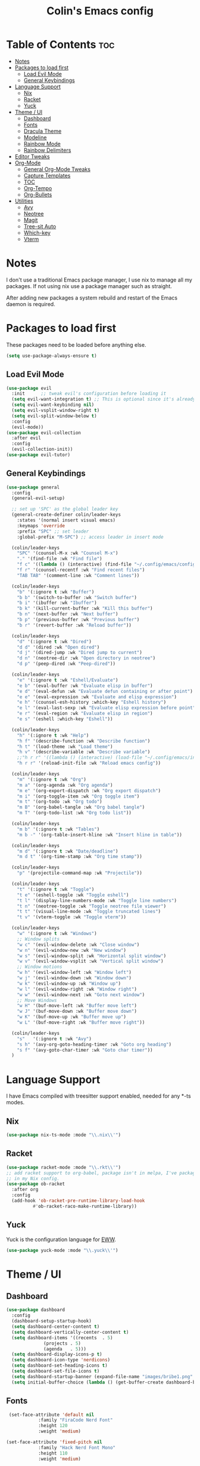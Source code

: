 #+TITLE: Colin's Emacs config
#+STARTUP: showall
#+PROPERTY: header-args:emacs-lisp :tangle yes

* Table of Contents :toc:
-  [[#notes][Notes]]
-  [[#packages-to-load-first][Packages to load first]]
  - [[#load-evil-mode][Load Evil Mode]]
  - [[#general-keybindings][General Keybindings]]
- [[#language-support][Language Support]]
  - [[#nix][Nix]]
  - [[#racket][Racket]]
  - [[#yuck][Yuck]]
- [[#theme--ui][Theme / UI]]
  - [[#dashboard][Dashboard]]
  - [[#fonts][Fonts]]
  - [[#dracula-theme][Dracula Theme]]
  - [[#modeline][Modeline]]
  - [[#rainbow-mode][Rainbow Mode]]
  - [[#rainbow-delimiters][Rainbow Delimiters]]
- [[#editor-tweaks][Editor Tweaks]]
- [[#org-mode][Org-Mode]]
  - [[#general-org-mode-tweaks][General Org-Mode Tweaks]]
  - [[#capture-templates][Capture Templates]]
  - [[#toc][TOC]]
  - [[#org-tempo][Org-Tempo]]
  - [[#org-bullets][Org-Bullets]]
- [[#utilities][Utilities]]
  - [[#avy][Avy]]
  - [[#neotree][Neotree]]
  - [[#magit][Magit]]
  - [[#tree-sit-auto][Tree-sit Auto]]
  - [[#which-key][Which-key]]
  - [[#vterm][Vterm]]

*  Notes
I don't use a traditional Emacs package manager, I use nix to manage all my packages.  If not using nix use a package manager such as straight. 

After adding new packages a system rebuild and restart of the Emacs daemon is required.

*  Packages to load first
These packages need to be loaded before anything else.
#+begin_src emacs-lisp
(setq use-package-always-ensure t)
#+end_src
** Load Evil Mode
#+begin_src emacs-lisp
(use-package evil
  :init      ;; tweak evil's configuration before loading it
  (setq evil-want-integration t) ;; This is optional since it's already set to t by default.
  (setq evil-want-keybinding nil)
  (setq evil-vsplit-window-right t)
  (setq evil-split-window-below t)
  :config
  (evil-mode))
(use-package evil-collection
  :after evil
  :config
  (evil-collection-init))
(use-package evil-tutor)
#+end_src

** General Keybindings
#+begin_src emacs-lisp
(use-package general
  :config
  (general-evil-setup)
  
  ;; set up 'SPC' as the global leader key
  (general-create-definer colin/leader-keys
    :states '(normal insert visual emacs)
    :keymaps 'override
    :prefix "SPC" ;; set leader
    :global-prefix "M-SPC") ;; access leader in insert mode
  
  (colin/leader-keys
    "SPC" '(counsel-M-x :wk "Counsel M-x")
    "." '(find-file :wk "Find file")
    "f c" '((lambda () (interactive) (find-file "~/.config/emacs/config.org")) :wk "Edit emacs config")
    "f r" '(counsel-recentf :wk "Find recent files")
    "TAB TAB" '(comment-line :wk "Comment lines"))
  
  (colin/leader-keys
    "b" '(:ignore t :wk "Buffer")
    "b b" '(switch-to-buffer :wk "Switch buffer")
    "b i" '(ibuffer :wk "Ibuffer")
    "b k" '(kill-current-buffer :wk "Kill this buffer")
    "b n" '(next-buffer :wk "Next buffer")
    "b p" '(previous-buffer :wk "Previous buffer")
    "b r" '(revert-buffer :wk "Reload buffer"))
  
  (colin/leader-keys
    "d" '(:ignore t :wk "Dired")
    "d d" '(dired :wk "Open dired")
    "d j" '(dired-jump :wk "Dired jump to current")
    "d n" '(neotree-dir :wk "Open directory in neotree")
    "d p" '(peep-dired :wk "Peep-dired"))
  
  (colin/leader-keys
    "e" '(:ignore t :wk "Eshell/Evaluate")    
    "e b" '(eval-buffer :wk "Evaluate elisp in buffer")
    "e d" '(eval-defun :wk "Evaluate defun containing or after point")
    "e e" '(eval-expression :wk "Evaluate and elisp expression")
    "e h" '(counsel-esh-history :which-key "Eshell history")
    "e l" '(eval-last-sexp :wk "Evaluate elisp expression before point")
    "e r" '(eval-region :wk "Evaluate elisp in region")
    "e s" '(eshell :which-key "Eshell"))
  
  (colin/leader-keys
    "h" '(:ignore t :wk "Help")
    "h f" '(describe-function :wk "Describe function")
    "h t" '(load-theme :wk "Load theme")
    "h v" '(describe-variable :wk "Describe variable")
    ;;"h r r" '((lambda () (interactive) (load-file "~/.config/emacs/init.el")) :wk "Reload emacs config"))
    "h r r" '(reload-init-file :wk "Reload emacs config"))
  
  (colin/leader-keys
    "m" '(:ignore t :wk "Org")
    "m a" '(org-agenda :wk "Org agenda")
    "m e" '(org-export-dispatch :wk "Org export dispatch")
    "m i" '(org-toggle-item :wk "Org toggle item")
    "m t" '(org-todo :wk "Org todo")
    "m B" '(org-babel-tangle :wk "Org babel tangle")
    "m T" '(org-todo-list :wk "Org todo list"))
  
  (colin/leader-keys
    "m b" '(:ignore t :wk "Tables")
    "m b -" '(org-table-insert-hline :wk "Insert hline in table"))

  (colin/leader-keys
    "m d" '(:ignore t :wk "Date/deadline")
    "m d t" '(org-time-stamp :wk "Org time stamp"))

  (colin/leader-keys
    "p" '(projectile-command-map :wk "Projectile"))

  (colin/leader-keys
    "t" '(:ignore t :wk "Toggle")
    "t e" '(eshell-toggle :wk "Toggle eshell")
    "t l" '(display-line-numbers-mode :wk "Toggle line numbers")
    "t n" '(neotree-toggle :wk "Toggle neotree file viewer")
    "t t" '(visual-line-mode :wk "Toggle truncated lines")
    "t v" '(vterm-toggle :wk "Toggle vterm"))

  (colin/leader-keys
    "w" '(:ignore t :wk "Windows")
    ;; Window splits
    "w c" '(evil-window-delete :wk "Close window")
    "w n" '(evil-window-new :wk "New window")
    "w s" '(evil-window-split :wk "Horizontal split window")
    "w v" '(evil-window-vsplit :wk "Vertical split window")
    ;; Window motions
    "w h" '(evil-window-left :wk "Window left")
    "w j" '(evil-window-down :wk "Window down")
    "w k" '(evil-window-up :wk "Window up")
    "w l" '(evil-window-right :wk "Window right")
    "w w" '(evil-window-next :wk "Goto next window")
    ;; Move Windows
    "w H" '(buf-move-left :wk "Buffer move left")
    "w J" '(buf-move-down :wk "Buffer move down")
    "w K" '(buf-move-up :wk "Buffer move up")
    "w L" '(buf-move-right :wk "Buffer move right"))

  (colin/leader-keys
    "s"   '(:ignore t :wk "Avy")
    "s h" '(avy-org-goto-heading-timer :wk "Goto org heading")
    "s f" '(avy-goto-char-timer :wk "Goto char timer"))
  )
   #+end_src

* Language Support
I have Emacs compiled with treesitter support enabled, needed for any *-ts modes.
** Nix
#+begin_src emacs-lisp
(use-package nix-ts-mode :mode "\\.nix\\'")
#+end_src
** Racket
#+begin_src emacs-lisp
(use-package racket-mode :mode "\\.rkt\\'")
;; add racket support to org-babel, package isn't in melpa, I've packaged it
;; in my Nix config.
(use-package ob-racket
  :after org
  :config
  (add-hook 'ob-racket-pre-runtime-library-load-hook
	      #'ob-racket-raco-make-runtime-library))
#+end_src
** Yuck
Yuck is the configuration language for [[https://github.com/elkowar/eww][EWW]].
#+begin_src emacs-lisp
(use-package yuck-mode :mode "\\.yuck\\'")
#+end_src
* Theme / UI
** Dashboard
#+begin_src emacs-lisp
(use-package dashboard
  :config
  (dashboard-setup-startup-hook)
  (setq dashboard-center-content t)
  (setq dashboard-vertically-center-content t)
  (setq dashboard-items '((recents  . 5)
			  (projects . 5)
			  (agenda   . 5)))
  (setq dashboard-display-icons-p t)
  (setq dashboard-icon-type 'nerdicons)
  (setq dashboard-set-heading-icons t)
  (setq dashboard-set-file-icons t)
  (setq dashboard-startup-banner (expand-file-name "images/bribe1.png" user-emacs-directory))
  (setq initial-buffer-choice (lambda () (get-buffer-create dashboard-buffer-name))))
#+end_src
** Fonts
#+begin_src emacs-lisp
 (set-face-attribute 'default nil
 		    :family "FiraCode Nerd Font"
 		    :height 120
 		    :weight 'medium)

(set-face-attribute 'fixed-pitch nil
 		    :family "Hack Nerd Font Mono"
     	    :height 110
  		    :weight 'medium)

  ;; Makes commented text and keywords italics.
  ;; This is working in emacsclient but not emacs.
  ;; Your font must have an italic face available.
  (set-face-attribute 'font-lock-comment-face nil :slant 'italic)
  (set-face-attribute 'font-lock-keyword-face nil :slant 'italic)

  ;; Uncomment the following line if line spacing needs adjusting.
  ;; (setq-default line-spacing 0.12)
#+end_src
** Dracula Theme
Install Dracula, my preferred color scheme
#+begin_src emacs-lisp
  (use-package dracula-theme :config (load-theme 'dracula t))
#+end_src
** Modeline
I like to use the modeline from DOOM Emacs.
#+begin_src emacs-lisp
  (use-package doom-modeline :hook (after-init . doom-modeline-mode))
#+end_src
** Rainbow Mode
Display the actual color as a background for any hex color value (ex. #ffffff).  The code block below enables rainbow-mode in all programming modes (prog-mode) as well as org-mode, which is why rainbow works in this document.  

#+begin_src emacs-lisp
  (use-package rainbow-mode
    :diminish
    :hook '((org-mode prog-mode) . rainbow-mode))
#+end_src
** Rainbow Delimiters
#+begin_src emacs-lisp
(use-package rainbow-delimiters
  :hook '((racket-mode yuck-mode emacs-lisp-mode ) . rainbow-delimiters-mode))
#+end_src
* Editor Tweaks
Some misc tweaks I like to have.
#+begin_src emacs-lisp
(require 'recentf)
(recentf-mode t)
(setq recentf-max-saved-items 20)

(electric-indent-mode -1)    ;; Turn off the weird indenting that Emacs does by default.
(electric-pair-mode 1)       ;; Turns on automatic parens pairing
(global-hl-line-mode 1)      ;; Enables current line highlighting 

;; The following prevents <> from auto-pairing when electric-pair-mode is on.
;; Otherwise, org-tempo is broken when you try to <s TAB...
(add-hook 'org-mode-hook (lambda ()
			   (setq-local electric-pair-inhibit-predicate
				       `(lambda (c)
					  (if (char-equal c ?<) t (,electric-pair-inhibit-predicate c))))))

(add-hook 'org-mode-hook 'display-line-numbers-mode)  ;; Only show line numbers in org and prog modes
(add-hook 'prog-mode-hook 'display-line-numbers-mode)
(global-auto-revert-mode t)  ;; Automatically show changes if the file has changed
(global-visual-line-mode t)  ;; Enable truncated lines
(menu-bar-mode -1)           ;; Disable the menu bar 
(scroll-bar-mode -1)         ;; Disable the scroll bar
(tool-bar-mode -1)           ;; Disable the tool bar
(setq org-edit-src-content-indentation 0) ;; Set src block automatic indent to 0 instead of 2.
#+end_src

* Org-Mode
** General Org-Mode Tweaks
#+begin_src emacs-lisp
(setq org-return-follows-link t) ;; Enables links to be followed with out a mouse
(add-hook 'org-mode-hook 'org-indent-mode)
#+end_src
** Capture Templates
#+begin_src emacs-lisp
#+end_src

** TOC
A utility to create table of contents in org and markdown
#+begin_src emacs-lisp
  (use-package toc-org
    :hook '((org-mode . toc-org-mode)
  	  (markdown-mode . toc-org-mode)))
#+end_src
** Org-Tempo
Org-tempo is not a separate package but a module within org that can be enabled.  Org-tempo allows for '<s' followed by TAB to expand to a begin_src tag.  Other expansions available include:

| Typing the below + TAB | Expands to ...                          |
|------------------------+-----------------------------------------|
| <a                     | '#+BEGIN_EXPORT ascii' … '#+END_EXPORT  |
| <c                     | '#+BEGIN_CENTER' … '#+END_CENTER'       |
| <C                     | '#+BEGIN_COMMENT' … '#+END_COMMENT'     |
| <e                     | '#+BEGIN_EXAMPLE' … '#+END_EXAMPLE'     |
| <E                     | '#+BEGIN_EXPORT' … '#+END_EXPORT'       |
| <h                     | '#+BEGIN_EXPORT html' … '#+END_EXPORT'  |
| <l                     | '#+BEGIN_EXPORT latex' … '#+END_EXPORT' |
| <q                     | '#+BEGIN_QUOTE' … '#+END_QUOTE'         |
| <s                     | '#+BEGIN_SRC' … '#+END_SRC'             |
| <v                     | '#+BEGIN_VERSE' … '#+END_VERSE'         |
#+begin_src emacs-lisp
  (require 'org-tempo)
#+end_src
** Org-Bullets
Make org mode look cleaner, but keep the astericks because I like them.
#+begin_src emacs-lisp
  (use-package org-bullets
        :hook ((org-mode-hook . (lambda () (org-bullets-mode 1) )))
        :config (setq org-bullets-bullet-list '("*")))
#+end_src
* Utilities
** Avy
Makes navigating around documents extremely easy and fast, like vim-easymotion.
#+begin_src emacs-lisp
(use-package avy
  :config
  (setq avy-background t)
  (setq avy-all-windows nil))
#+end_src
** Neotree
#+begin_src emacs-lisp
(use-package neotree
  :config
  (setq neo-theme 'nerd-icons))
#+end_src
** Magit
#+begin_src emacs-lisp
(use-package magit)
#+end_src
** Tree-sit Auto
Automatically applies treesitter modes if the are installed.
#+begin_src emacs-isp
(use-package treesit-auto :config (global-tree-sit-auto-mode))
#+end_src
** Which-key
#+begin_src emacs-lisp
(use-package which-key
  :init (which-key-mode 1)
  :diminish
  :config
  (setq which-key-side-window-location 'bottom
	which-key-sort-order #'which-key-key-order
	which-key-allow-imprecise-window-fit nil
	which-key-sort-uppercase-first nil
	which-key-add-column-padding 1
	which-key-max-display-columns nil
	which-key-min-display-lines 6
	which-key-side-window-slot -10
	which-key-side-window-max-height 0.25
	which-key-idle-delay 0.8
	which-key-max-description-length 25
	which-key-allow-imprecise-window-fit nil
	which-key-separator " → " ))
  #+end_src
** Vterm
Terminal emulator in Emacs
#+begin_src emacs-lisp
(use-package vterm)
#+end_src
